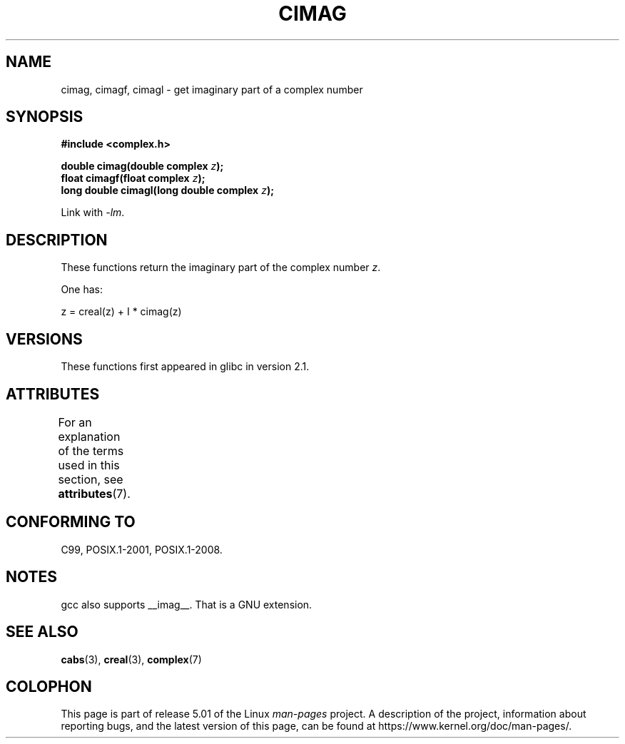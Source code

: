 .\" Copyright 2002 Walter Harms (walter.harms@informatik.uni-oldenburg.de)
.\"
.\" %%%LICENSE_START(GPL_NOVERSION_ONELINE)
.\" Distributed under GPL
.\" %%%LICENSE_END
.\"
.TH CIMAG 3 2015-04-19 "" "Linux Programmer's Manual"
.SH NAME
cimag, cimagf, cimagl \- get imaginary part of a complex number
.SH SYNOPSIS
.B #include <complex.h>
.PP
.BI "double cimag(double complex " z ");"
.br
.BI "float cimagf(float complex " z ");"
.br
.BI "long double cimagl(long double complex " z ");"
.PP
Link with \fI\-lm\fP.
.SH DESCRIPTION
These functions return the imaginary part of the complex number
.IR z .
.PP
One has:
.PP
.nf
    z = creal(z) + I * cimag(z)
.fi
.SH VERSIONS
These functions first appeared in glibc in version 2.1.
.SH ATTRIBUTES
For an explanation of the terms used in this section, see
.BR attributes (7).
.TS
allbox;
lbw27 lb lb
l l l.
Interface	Attribute	Value
T{
.BR cimag (),
.BR cimagf (),
.BR cimagl ()
T}	Thread safety	MT-Safe
.TE
.SH CONFORMING TO
C99, POSIX.1-2001, POSIX.1-2008.
.SH NOTES
gcc also supports __imag__.
That is a GNU extension.
.SH SEE ALSO
.BR cabs (3),
.BR creal (3),
.BR complex (7)
.SH COLOPHON
This page is part of release 5.01 of the Linux
.I man-pages
project.
A description of the project,
information about reporting bugs,
and the latest version of this page,
can be found at
\%https://www.kernel.org/doc/man\-pages/.
